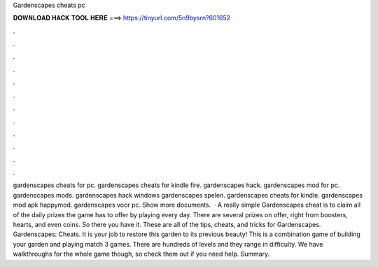 Gardenscapes cheats pc

𝐃𝐎𝐖𝐍𝐋𝐎𝐀𝐃 𝐇𝐀𝐂𝐊 𝐓𝐎𝐎𝐋 𝐇𝐄𝐑𝐄 ===> https://tinyurl.com/5n9bysrn?601652

.

.

.

.

.

.

.

.

.

.

.

.

gardenscapes cheats for pc. gardenscapes cheats for kindle fire. gardenscapes hack. gardenscapes mod for pc. gardenscapes mods. gardenscapes hack windows gardenscapes spelen. gardenscapes cheats for kindle. gardenscapes mod apk happymod. gardenscapes voor pc. Show more documents.  · A really simple Gardenscapes cheat is to claim all of the daily prizes the game has to offer by playing every day. There are several prizes on offer, right from boosters, hearts, and even coins. So there you have it. These are all of the tips, cheats, and tricks for Gardenscapes. Gardenscapes: Cheats. It is your job to restore this garden to its previous beauty! This is a combination game of building your garden and playing match 3 games. There are hundreds of levels and they range in difficulty. We have walkthroughs for the whole game though, so check them out if you need help. Summary.